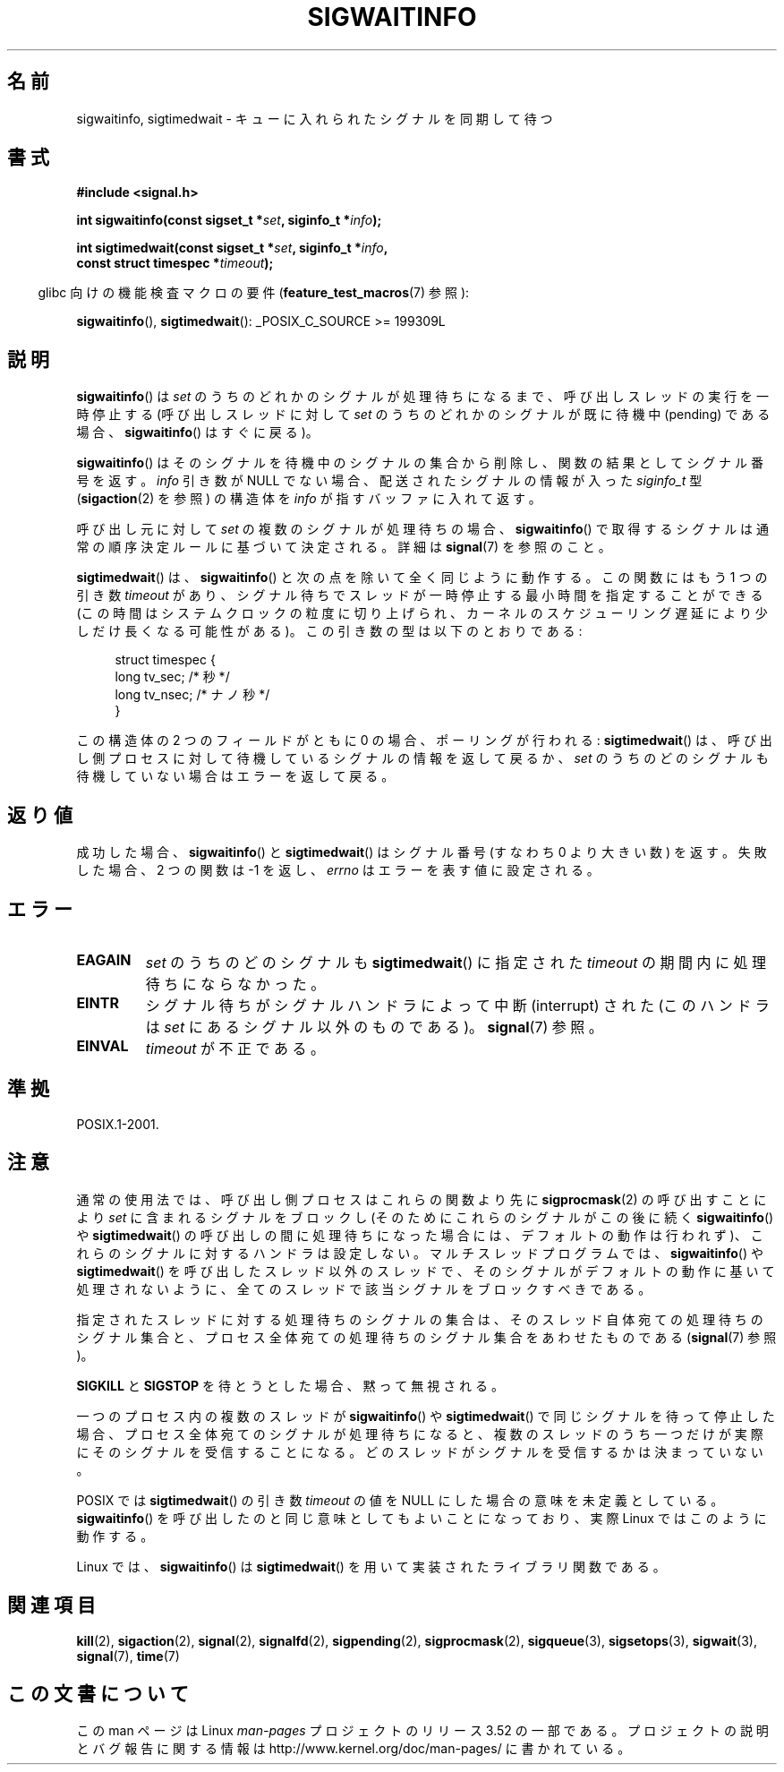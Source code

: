 .\" Copyright (c) 2002 Michael Kerrisk <mtk.manpages@gmail.com>
.\"
.\" %%%LICENSE_START(VERBATIM)
.\" Permission is granted to make and distribute verbatim copies of this
.\" manual provided the copyright notice and this permission notice are
.\" preserved on all copies.
.\"
.\" Permission is granted to copy and distribute modified versions of this
.\" manual under the conditions for verbatim copying, provided that the
.\" entire resulting derived work is distributed under the terms of a
.\" permission notice identical to this one.
.\"
.\" Since the Linux kernel and libraries are constantly changing, this
.\" manual page may be incorrect or out-of-date.  The author(s) assume no
.\" responsibility for errors or omissions, or for damages resulting from
.\" the use of the information contained herein.  The author(s) may not
.\" have taken the same level of care in the production of this manual,
.\" which is licensed free of charge, as they might when working
.\" professionally.
.\"
.\" Formatted or processed versions of this manual, if unaccompanied by
.\" the source, must acknowledge the copyright and authors of this work.
.\" %%%LICENSE_END
.\"
.\"*******************************************************************
.\"
.\" This file was generated with po4a. Translate the source file.
.\"
.\"*******************************************************************
.TH SIGWAITINFO 2 2012\-07\-21 Linux "Linux Programmer's Manual"
.SH 名前
sigwaitinfo, sigtimedwait \- キューに入れられたシグナルを同期して待つ
.SH 書式
.nf
\fB#include <signal.h>\fP
.sp
\fBint sigwaitinfo(const sigset_t *\fP\fIset\fP\fB, siginfo_t *\fP\fIinfo\fP\fB);\fP
.sp
\fBint sigtimedwait(const sigset_t *\fP\fIset\fP\fB, siginfo_t *\fP\fIinfo\fP\fB, \fP
\fB                 const struct timespec *\fP\fItimeout\fP\fB);\fP
.fi
.sp
.in -4n
glibc 向けの機能検査マクロの要件 (\fBfeature_test_macros\fP(7)  参照):
.in
.sp
\fBsigwaitinfo\fP(), \fBsigtimedwait\fP(): _POSIX_C_SOURCE\ >=\ 199309L
.SH 説明
\fBsigwaitinfo\fP()  は \fIset\fP のうちのどれかのシグナルが処理待ちになるまで、 呼び出しスレッドの実行を一時停止する
(呼び出しスレッドに対して \fIset\fP のうちのどれかのシグナルが既に待機中 (pending) である場合、 \fBsigwaitinfo\fP()
はすぐに戻る)。

\fBsigwaitinfo\fP()  はそのシグナルを待機中のシグナルの集合から削除し、関数の結果としてシグナル番号を返す。 \fIinfo\fP 引き数が
NULL でない場合、配送されたシグナルの情報が入った \fIsiginfo_t\fP 型 (\fBsigaction\fP(2)  を参照) の構造体を
\fIinfo\fP が指すバッファに入れて返す。
.PP
呼び出し元に対して \fIset\fP の複数のシグナルが処理待ちの場合、 \fBsigwaitinfo\fP()
で取得するシグナルは通常の順序決定ルールに基づいて決定される。 詳細は \fBsignal\fP(7) を参照のこと。
.PP
\fBsigtimedwait\fP() は、 \fBsigwaitinfo\fP() と次の点を除いて全く同じように
動作する。この関数にはもう 1 つの引き数 \fItimeout\fP があり、シグナル待ち
でスレッドが一時停止する最小時間を指定することができる(この時間はシステ
ムクロックの粒度に切り上げられ、カーネルのスケジューリング遅延により
少しだけ長くなる可能性がある)。この引き数の型は以下のとおりである:
.sp
.in +4n
.nf
struct timespec {
    long    tv_sec;         /* 秒 */
    long    tv_nsec;        /* ナノ秒 */
}
.fi
.in
.sp
この構造体の 2 つのフィールドがともに 0 の場合、ポーリングが行われる: \fBsigtimedwait\fP()  は、呼び出し側プロセスに対して
待機しているシグナルの情報を返して戻るか、 \fIset\fP のうちのどのシグナルも待機していない場合はエラーを返して戻る。
.SH 返り値
成功した場合、 \fBsigwaitinfo\fP()  と \fBsigtimedwait\fP()  はシグナル番号 (すなわち 0 より大きい数) を返す。
失敗した場合、2 つの関数は \-1 を返し、 \fIerrno\fP はエラーを表す値に設定される。
.SH エラー
.TP 
\fBEAGAIN\fP
\fIset\fP のうちのどのシグナルも \fBsigtimedwait\fP()  に指定された \fItimeout\fP の期間内に処理待ちにならなかった。
.TP 
\fBEINTR\fP
シグナル待ちがシグナルハンドラによって中断 (interrupt) された (このハンドラは \fIset\fP にあるシグナル以外のものである)。
\fBsignal\fP(7)  参照。
.TP 
\fBEINVAL\fP
\fItimeout\fP が不正である。
.SH 準拠
POSIX.1\-2001.
.SH 注意
通常の使用法では、呼び出し側プロセスはこれらの関数より先に \fBsigprocmask\fP(2)  の呼び出すことにより \fIset\fP
に含まれるシグナルをブロックし (そのためにこれらのシグナルがこの後に続く \fBsigwaitinfo\fP()  や \fBsigtimedwait\fP()
の呼び出しの間に処理待ちになった場合には、デフォルトの動作は行われず)、 これらのシグナルに対するハンドラは設定しない。 マルチスレッドプログラムでは、
\fBsigwaitinfo\fP()  や \fBsigtimedwait\fP()
を呼び出したスレッド以外のスレッドで、そのシグナルがデフォルトの動作に基いて処理されないように、全てのスレッドで該当シグナルをブロックすべきである。

指定されたスレッドに対する処理待ちのシグナルの集合は、 そのスレッド自体宛ての処理待ちのシグナル集合と、プロセス全体宛ての
処理待ちのシグナル集合をあわせたものである (\fBsignal\fP(7)  参照)。

\fBSIGKILL\fP と \fBSIGSTOP\fP を待とうとした場合、黙って無視される。

一つのプロセス内の複数のスレッドが \fBsigwaitinfo\fP()  や \fBsigtimedwait\fP()  で同じシグナルを待って停止した場合、
プロセス全体宛てのシグナルが処理待ちになると、複数のスレッドのうち一つだけが 実際にそのシグナルを受信することになる。
どのスレッドがシグナルを受信するかは決まっていない。

POSIX では \fBsigtimedwait\fP()  の引き数 \fItimeout\fP の値を NULL にした場合の意味を未定義としている。
\fBsigwaitinfo\fP()  を呼び出したのと同じ意味としてもよいことになっており、 実際 Linux ではこのように動作する。

Linux では、 \fBsigwaitinfo\fP()  は \fBsigtimedwait\fP()  を用いて実装されたライブラリ関数である。
.SH 関連項目
\fBkill\fP(2), \fBsigaction\fP(2), \fBsignal\fP(2), \fBsignalfd\fP(2), \fBsigpending\fP(2),
\fBsigprocmask\fP(2), \fBsigqueue\fP(3), \fBsigsetops\fP(3), \fBsigwait\fP(3),
\fBsignal\fP(7), \fBtime\fP(7)
.SH この文書について
この man ページは Linux \fIman\-pages\fP プロジェクトのリリース 3.52 の一部
である。プロジェクトの説明とバグ報告に関する情報は
http://www.kernel.org/doc/man\-pages/ に書かれている。
